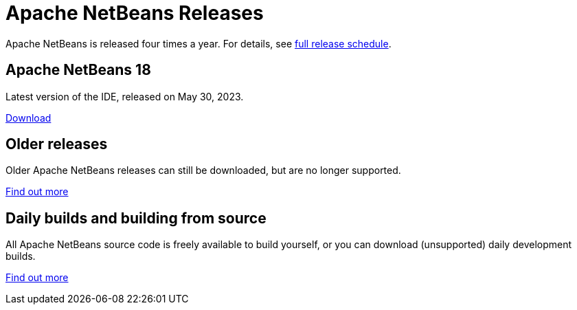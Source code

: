 ////
     Licensed to the Apache Software Foundation (ASF) under one
     or more contributor license agreements.  See the NOTICE file
     distributed with this work for additional information
     regarding copyright ownership.  The ASF licenses this file
     to you under the Apache License, Version 2.0 (the
     "License"); you may not use this file except in compliance
     with the License.  You may obtain a copy of the License at

       http://www.apache.org/licenses/LICENSE-2.0

     Unless required by applicable law or agreed to in writing,
     software distributed under the License is distributed on an
     "AS IS" BASIS, WITHOUT WARRANTIES OR CONDITIONS OF ANY
     KIND, either express or implied.  See the License for the
     specific language governing permissions and limitations
     under the License.
////
////

NOTE: 
See https://www.apache.org/dev/release-download-pages.html 
for important requirements for download pages for Apache projects.

////
= Apache NetBeans Releases
:jbake-type: page
:jbake-tags: download
:jbake-status: published
:keywords: Apache NetBeans releases
:icons: font
:description: Apache NetBeans Releases Page
:syntax: true
:source-highlighter: pygments
:experimental:
:linkattrs:

Apache NetBeans is released four times a year. For details, see link:https://cwiki.apache.org/confluence/display/NETBEANS/Release+Schedule[full release schedule].

== Apache NetBeans 18

Latest version of the IDE, released on May 30, 2023.

xref:nb18/index.adoc[Download, role="button success"]

== Older releases

Older Apache NetBeans releases can still be downloaded, but are no longer supported.

xref:archive/index.adoc[Find out more, role="button"]

== Daily builds and building from source

All Apache NetBeans source code is freely available to build yourself, or you can
download (unsupported) daily development builds.

xref:dev/index.adoc[Find out more, role="button"]
